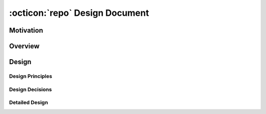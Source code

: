 .. _design_document:

:octicon:`repo` Design Document
===============================

Motivation
----------

Overview
---------

Design
------

Design Principles
+++++++++++++++++

Design Decisions
++++++++++++++++

Detailed Design
+++++++++++++++

